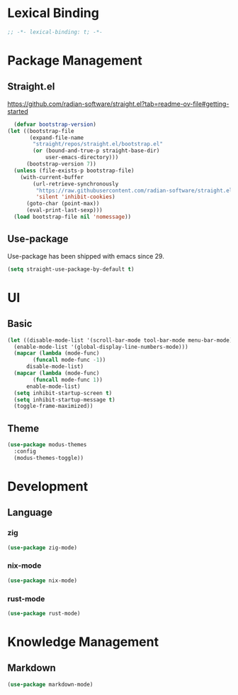 * Lexical Binding
#+begin_src emacs-lisp
  ;; -*- lexical-binding: t; -*-
#+end_src

* Package Management
** Straight.el
https://github.com/radian-software/straight.el?tab=readme-ov-file#getting-started
#+begin_src emacs-lisp
  (defvar bootstrap-version)
(let ((bootstrap-file
       (expand-file-name
        "straight/repos/straight.el/bootstrap.el"
        (or (bound-and-true-p straight-base-dir)
            user-emacs-directory)))
      (bootstrap-version 7))
  (unless (file-exists-p bootstrap-file)
    (with-current-buffer
        (url-retrieve-synchronously
         "https://raw.githubusercontent.com/radian-software/straight.el/develop/install.el"
         'silent 'inhibit-cookies)
      (goto-char (point-max))
      (eval-print-last-sexp)))
  (load bootstrap-file nil 'nomessage))
#+end_src
** Use-package
Use-package has been shipped with emacs since 29.
#+begin_src emacs-lisp
  (setq straight-use-package-by-default t)
#+end_src

* UI
** Basic
#+begin_src emacs-lisp
  (let ((disable-mode-list '(scroll-bar-mode tool-bar-mode menu-bar-mode))
	(enable-mode-list '(global-display-line-numbers-mode)))
    (mapcar (lambda (mode-func)
	      (funcall mode-func -1))
	    disable-mode-list)
    (mapcar (lambda (mode-func)
	      (funcall mode-func 1))
	    enable-mode-list)
    (setq inhibit-startup-screen t)
    (setq inhibit-startup-message t)
    (toggle-frame-maximized))
#+end_src
** Theme
#+begin_src emacs-lisp
  (use-package modus-themes
    :config
    (modus-themes-toggle))
#+end_src

* Development
** Language
*** zig
#+begin_src emacs-lisp
  (use-package zig-mode)
#+end_src
*** nix-mode
#+begin_src emacs-lisp
  (use-package nix-mode)
#+end_src
*** rust-mode
#+begin_src emacs-lisp
  (use-package rust-mode)
#+end_src

* Knowledge Management
** Markdown
#+begin_src emacs-lisp
  (use-package markdown-mode)
#+end_src
